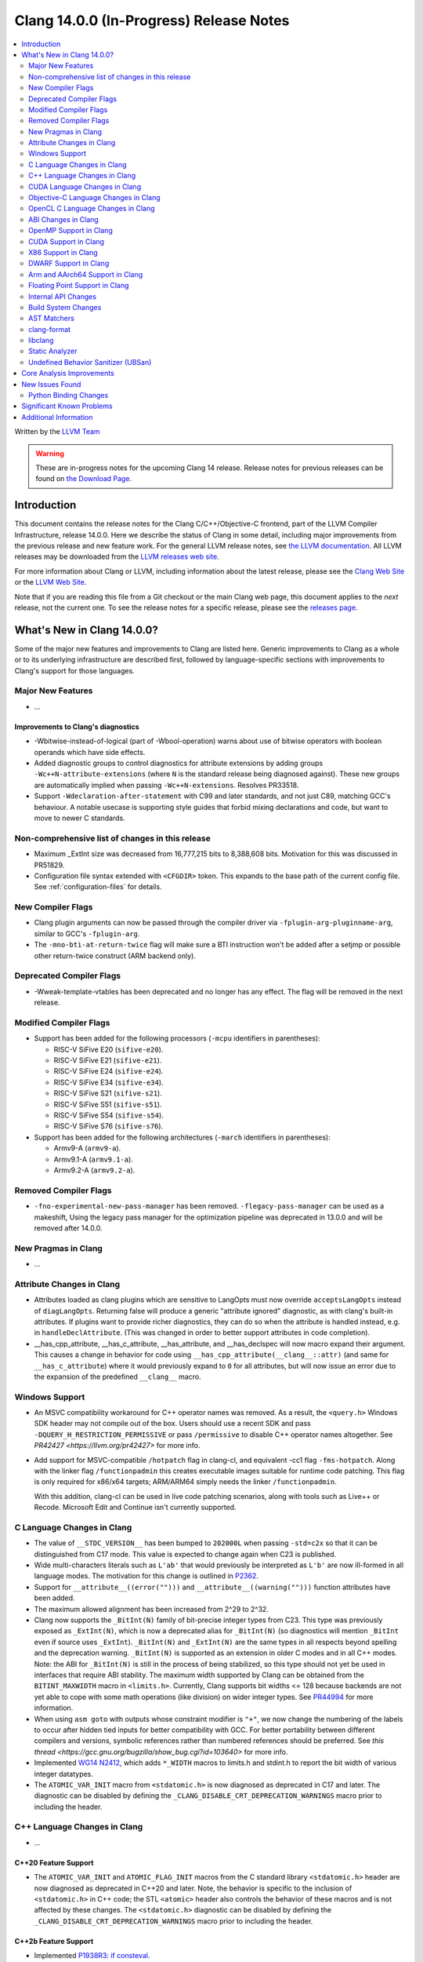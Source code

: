 ========================================
Clang 14.0.0 (In-Progress) Release Notes
========================================

.. contents::
   :local:
   :depth: 2

Written by the `LLVM Team <https://llvm.org/>`_

.. warning::

   These are in-progress notes for the upcoming Clang 14 release.
   Release notes for previous releases can be found on
   `the Download Page <https://releases.llvm.org/download.html>`_.

Introduction
============

This document contains the release notes for the Clang C/C++/Objective-C
frontend, part of the LLVM Compiler Infrastructure, release 14.0.0. Here we
describe the status of Clang in some detail, including major
improvements from the previous release and new feature work. For the
general LLVM release notes, see `the LLVM
documentation <https://llvm.org/docs/ReleaseNotes.html>`_. All LLVM
releases may be downloaded from the `LLVM releases web
site <https://llvm.org/releases/>`_.

For more information about Clang or LLVM, including information about the
latest release, please see the `Clang Web Site <https://clang.llvm.org>`_ or the
`LLVM Web Site <https://llvm.org>`_.

Note that if you are reading this file from a Git checkout or the
main Clang web page, this document applies to the *next* release, not
the current one. To see the release notes for a specific release, please
see the `releases page <https://llvm.org/releases/>`_.

What's New in Clang 14.0.0?
===========================

Some of the major new features and improvements to Clang are listed
here. Generic improvements to Clang as a whole or to its underlying
infrastructure are described first, followed by language-specific
sections with improvements to Clang's support for those languages.

Major New Features
------------------

-  ...

Improvements to Clang's diagnostics
^^^^^^^^^^^^^^^^^^^^^^^^^^^^^^^^^^^

- -Wbitwise-instead-of-logical (part of -Wbool-operation) warns about use of bitwise operators with boolean operands which have side effects.

- Added diagnostic groups to control diagnostics for attribute extensions by
  adding groups ``-Wc++N-attribute-extensions`` (where ``N`` is the standard
  release being diagnosed against). These new groups are automatically implied
  when passing ``-Wc++N-extensions``. Resolves PR33518.

- Support ``-Wdeclaration-after-statement`` with C99 and later standards, and
  not just C89, matching GCC's behaviour. A notable usecase is supporting style
  guides that forbid mixing declarations and code, but want to move to newer C
  standards.

Non-comprehensive list of changes in this release
-------------------------------------------------

- Maximum _ExtInt size was decreased from 16,777,215 bits to 8,388,608 bits.
  Motivation for this was discussed in PR51829.
- Configuration file syntax extended with ``<CFGDIR>`` token. This expands to
  the base path of the current config file. See :ref:`configuration-files` for
  details.

New Compiler Flags
------------------

- Clang plugin arguments can now be passed through the compiler driver via
  ``-fplugin-arg-pluginname-arg``, similar to GCC's ``-fplugin-arg``.
- The ``-mno-bti-at-return-twice`` flag will make sure a BTI instruction won't
  be added after a setjmp or possible other return-twice construct (ARM backend
  only).

Deprecated Compiler Flags
-------------------------

- -Wweak-template-vtables has been deprecated and no longer has any effect. The
  flag will be removed in the next release.

Modified Compiler Flags
-----------------------

- Support has been added for the following processors (``-mcpu`` identifiers in parentheses):

  - RISC-V SiFive E20 (``sifive-e20``).
  - RISC-V SiFive E21 (``sifive-e21``).
  - RISC-V SiFive E24 (``sifive-e24``).
  - RISC-V SiFive E34 (``sifive-e34``).
  - RISC-V SiFive S21 (``sifive-s21``).
  - RISC-V SiFive S51 (``sifive-s51``).
  - RISC-V SiFive S54 (``sifive-s54``).
  - RISC-V SiFive S76 (``sifive-s76``).

- Support has been added for the following architectures (``-march`` identifiers in parentheses):

  - Armv9-A (``armv9-a``).
  - Armv9.1-A (``armv9.1-a``).
  - Armv9.2-A (``armv9.2-a``).

Removed Compiler Flags
-------------------------

- ``-fno-experimental-new-pass-manager`` has been removed.
  ``-flegacy-pass-manager`` can be used as a makeshift,
  Using the legacy pass manager for the optimization pipeline was deprecated in
  13.0.0 and will be removed after 14.0.0.

New Pragmas in Clang
--------------------

- ...

Attribute Changes in Clang
--------------------------

- Attributes loaded as clang plugins which are sensitive to LangOpts must
  now override ``acceptsLangOpts`` instead of ``diagLangOpts``.
  Returning false will produce a generic "attribute ignored" diagnostic, as
  with clang's built-in attributes.
  If plugins want to provide richer diagnostics, they can do so when the
  attribute is handled instead, e.g. in ``handleDeclAttribute``.
  (This was changed in order to better support attributes in code completion).

- __has_cpp_attribute, __has_c_attribute, __has_attribute, and __has_declspec
  will now macro expand their argument. This causes a change in behavior for
  code using ``__has_cpp_attribute(__clang__::attr)`` (and same for
  ``__has_c_attribute``) where it would previously expand to ``0`` for all
  attributes, but will now issue an error due to the expansion of the
  predefined ``__clang__`` macro.

Windows Support
---------------

- An MSVC compatibility workaround for C++ operator names was removed. As a
  result, the ``<query.h>`` Windows SDK header may not compile out of the box.
  Users should use a recent SDK and pass ``-DQUERY_H_RESTRICTION_PERMISSIVE``
  or pass ``/permissive`` to disable C++ operator names altogether. See
  `PR42427 <https://llvm.org/pr42427>` for more info.

- Add support for MSVC-compatible ``/hotpatch`` flag in clang-cl, and equivalent
  -cc1 flag ``-fms-hotpatch``. Along with the linker flag ``/functionpadmin``
  this creates executable images suitable for runtime code patching. This flag
  is only required for x86/x64 targets; ARM/ARM64 simply needs the linker
  ``/functionpadmin``.

  With this addition, clang-cl can be used in live code patching scenarios,
  along with tools such as Live++ or Recode. Microsoft Edit and Continue isn't
  currently supported.

C Language Changes in Clang
---------------------------

- The value of ``__STDC_VERSION__`` has been bumped to ``202000L`` when passing
  ``-std=c2x`` so that it can be distinguished from C17 mode. This value is
  expected to change again when C23 is published.
- Wide multi-characters literals such as ``L'ab'`` that would previously be interpreted as ``L'b'``
  are now ill-formed in all language modes. The motivation for this change is outlined in
  `P2362 <wg21.link/P2362>`_.
- Support for ``__attribute__((error("")))`` and
  ``__attribute__((warning("")))`` function attributes have been added.
- The maximum allowed alignment has been increased from 2^29 to 2^32.
- Clang now supports the ``_BitInt(N)`` family of bit-precise integer types
  from C23. This type was previously exposed as ``_ExtInt(N)``, which is now a
  deprecated alias for ``_BitInt(N)`` (so diagnostics will mention ``_BitInt``
  even if source uses ``_ExtInt``). ``_BitInt(N)`` and ``_ExtInt(N)`` are the
  same types in all respects beyond spelling and the deprecation warning.
  ``_BitInt(N)`` is supported as an extension in older C modes and in all C++
  modes. Note: the ABI for ``_BitInt(N)`` is still in the process of being
  stabilized, so this type should not yet be used in interfaces that require
  ABI stability. The maximum width supported by Clang can be obtained from the
  ``BITINT_MAXWIDTH`` macro in ``<limits.h>``. Currently, Clang supports bit
  widths <= 128 because backends are not yet able to cope with some math
  operations (like division) on wider integer types. See
  `PR44994 <https://github.com/llvm/llvm-project/issues/44994>`_ for more
  information.
- When using ``asm goto`` with outputs whose constraint modifier is ``"+"``, we
  now change the numbering of the labels to occur after hidden tied inputs for
  better compatibility with GCC.  For better portability between different
  compilers and versions, symbolic references rather than numbered references
  should be preferred. See
  `this thread <https://gcc.gnu.org/bugzilla/show_bug.cgi?id=103640>` for more
  info.

- Implemented `WG14 N2412 <http://www.open-std.org/jtc1/sc22/wg14/www/docs/n2412.pdf>`_,
  which adds ``*_WIDTH`` macros to limits.h and stdint.h to report the bit
  width of various integer datatypes.

- The ``ATOMIC_VAR_INIT`` macro from ``<stdatomic.h>`` is now diagnosed as
  deprecated in C17 and later. The diagnostic can be disabled by defining the
  ``_CLANG_DISABLE_CRT_DEPRECATION_WARNINGS`` macro prior to including the
  header.

C++ Language Changes in Clang
-----------------------------

- ...

C++20 Feature Support
^^^^^^^^^^^^^^^^^^^^^

- The ``ATOMIC_VAR_INIT`` and ``ATOMIC_FLAG_INIT`` macros from the C standard
  library ``<stdatomic.h>`` header are now diagnosed as deprecated in C++20 and
  later. Note, the behavior is specific to the inclusion of ``<stdatomic.h>``
  in C++ code; the STL ``<atomic>`` header also controls the behavior of these
  macros and is not affected by these changes. The ``<stdatomic.h>`` diagnostic
  can be disabled by defining the ``_CLANG_DISABLE_CRT_DEPRECATION_WARNINGS``
  macro prior to including the header.


C++2b Feature Support
^^^^^^^^^^^^^^^^^^^^^
- Implemented `P1938R3: if consteval <https://wg21.link/P1938R3>`_.
- Implemented `P2360R0: Extend init-statement to allow alias-declaration <https://wg21.link/P2360R0>`_.


CUDA Language Changes in Clang
------------------------------

- Clang now supports CUDA versions up to 11.5.
- Default GPU architecture has been changed from sm_20 to sm_35.

Objective-C Language Changes in Clang
-------------------------------------

OpenCL C Language Changes in Clang
----------------------------------

...

ABI Changes in Clang
--------------------

- The ``_ExtInt(N)`` extension has been standardized in C23 as ``_BitInt(N)``.
  The mangling of this type in C++ has accordingly changed: under the Microsoft
  ABI it is now mangled using the ``_BitInt`` spelling, and under the Itanium ABI
  it is now mangled using a dedicated production. Note: the ABI for ``_BitInt(N)``
  is still in the process of being stabilized, so this type should not yet be
  used in interfaces that require ABI stability.

- GCC doesn't pack non-POD members in packed structs unless the packed
  attribute is also specified on the member. Clang historically did perform
  such packing. Clang now matches the gcc behavior (except on Darwin and PS4).
  You can switch back to the old ABI behavior with the flag:
  ``-fclang-abi-compat=13.0``.

OpenMP Support in Clang
-----------------------

- ``clang-nvlink-wrapper`` tool introduced to support linking of cubin files archived in an archive. See :doc:`ClangNvlinkWrapper`.
- ``clang-linker-wrapper`` tool introduced to support linking using a new OpenMP target offloading method. See :doc:`ClangLinkerWrapper`.

CUDA Support in Clang
---------------------

- ...

X86 Support in Clang
--------------------

- Support for ``AVX512-FP16`` instructions has been added.

DWARF Support in Clang
----------------------

- The default DWARF version has increased from DWARFv4 to DWARFv5.  You can opt
  back in to the old behavior with ``-gdwarf-4`` or ``-fdebug-default-version=4``.
  Some platforms (Darwin, Android, and SCE for instance) already opt out of this
  version bump as is suitable for the platform

Arm and AArch64 Support in Clang
--------------------------------

- Support has been added for the following processors (command-line identifiers in parentheses):
  - Arm Cortex-A510 (``cortex-a510``)
  - Arm Cortex-X2 (``cortex-x2``)
  - Arm Cortex-A710 (``cortex-A710``)

- The -mtune flag is no longer ignored for AArch64. It is now possible to
  tune code generation for a particular CPU with -mtune without setting any
  architectural features. For example, compiling with
  "-mcpu=generic -mtune=cortex-a57" will not enable any Cortex-A57 specific
  architecture features, but will enable certain optimizations specific to
  Cortex-A57 CPUs and enable the use of a more accurate scheduling model.

- The --aarch64-none-elf target now uses the BareMetal driver rather than the
  GNU driver. Programs that depend on clang invoking GCC as the linker driver
  should use GCC as the linker in the build system.

- The ``-mbranch-protection`` flag will now also work for the ARM backend.

- The ``attribute((target("branch-protection=...)))`` attributes will now also
  work for the ARM backend.

Floating Point Support in Clang
-------------------------------
- The default setting of FP contraction (FMA) is now -ffp-contract=on (for
  languages other than CUDA/HIP) even when optimization is off. Previously,
  the default behavior was equivalent to -ffp-contract=off (-ffp-contract
  was not set).
  Related to this, the switch -ffp-model=precise now implies -ffp-contract=on
  rather than -ffp-contract=fast, and the documentation of these features has
  been clarified. Previously, the documentation claimed that -ffp-model=precise
  was the default, but this was incorrect because the precise model implied
  -ffp-contract=fast, whereas the (now corrected) default behavior is
  -ffp-contract=on.
  -ffp-model=precise is now exactly the default mode of the compiler.
- -fstrict-float-cast-overflow no longer has target specific behavior. Clang
  will saturate towards the smallest and largest representable integer values.
  NaNs will be converted to zero.

Internal API Changes
--------------------

- A new sugar ``Type`` AST node represents types accessed via a C++ using
  declaration. Given code ``using std::error_code; error_code x;``, ``x`` has
  a ``UsingType`` which desugars to the previous ``RecordType``.

Build System Changes
--------------------

- Linux distros can specify ``-DCLANG_DEFAULT_PIE_ON_LINUX=On`` to use ``-fPIE`` and
  ``-pie`` by default. This matches GCC installations on many Linux distros
  (configured with ``--enable-default-pie``).
  (`D113372 <https://reviews.llvm.org/D113372>`_)

AST Matchers
------------

- ``TypeLoc`` AST Matchers are now available. These matchers provide helpful
  utilities for matching ``TypeLoc`` nodes, such as the ``pointerTypeLoc``
  matcher or the ``hasReturnTypeLoc`` matcher. The addition of these matchers
  was made possible by changes to the handling of ``TypeLoc`` nodes that
  allows them to enjoy the same static type checking as other AST node kinds.
- ``LambdaCapture`` AST Matchers are now available. These matchers allow for
  the binding of ``LambdaCapture`` nodes. The ``LambdaCapture`` matchers added
  include the ``lambdaCapture`` node matcher, the ``capturesVar`` traversal
  matcher, and ``capturesThis`` narrowing matcher.
- The ``hasAnyCapture`` matcher now only accepts an inner matcher of type
  ``Matcher<LambdaCapture>``. The matcher originally accepted an inner matcher
  of type ``Matcher<CXXThisExpr>`` or ``Matcher<VarDecl>``.
- The ``usingType`` matcher is now available and needed to refer to types that
  are referred to via using C++ using declarations.
  The associated ``UsingShadowDecl`` can be matched using ``throughUsingDecl``
  and the underlying ``Type`` with ``hasUnderlyingType``.
  ``hasDeclaration`` continues to see through the alias and apply to the
  underlying type.
- Added the ``isConsteval`` matcher to match ``consteval`` function
  declarations as well as `if consteval` and `if ! consteval` statements.
- Added the ``isConstinit`` matcher to match ``constinit`` variable
  declarations.

clang-format
------------

- Option ``AllowShortEnumsOnASingleLine: false`` has been improved, it now
  correctly places the opening brace according to ``BraceWrapping.AfterEnum``.

- Option ``AlignAfterOpenBracket: BlockIndent`` has been added. If set, it will
  always break after an open bracket, if the parameters don't fit on a single
  line. Closing brackets will be placed on a new line.

- Option ``QualifierAlignment`` has been added in order to auto-arrange the
  positioning of specifiers/qualifiers
  `const` `volatile` `static` `inline` `constexpr` `restrict`
  in variable and parameter declarations to be either ``Right`` aligned
  or ``Left`` aligned or ``Custom`` using ``QualifierOrder``.

- Option ``QualifierOrder`` has been added to allow the order
  `const` `volatile` `static` `inline` `constexpr` `restrict`
  to be controlled relative to the `type`.

- Option ``RemoveBracesLLVM`` has been added to remove optional braces of
  control statements for the LLVM style.

- Option ``SeparateDefinitionBlocks`` has been added to insert or remove empty
  lines between definition blocks including functions, classes, structs, enums,
  and namespaces.

- Add a ``Custom`` style to ``SpaceBeforeParens``, to better configure the
  space before parentheses. The custom options can be set using
  ``SpaceBeforeParensOptions``.

- The command line argument `-style=<string>` has been extended so that a specific
  format file at location <format_file_path> can be selected. This is supported
  via the syntax: `-style=file:<format_file_path>`.

- Improved C++20 Modules and Coroutines support.

- Option ``AfterOverloadedOperator`` has been added in ``SpaceBeforeParensOptions``
  to allow space between overloaded operator and opening parentheses.

libclang
--------

- ...

Static Analyzer
---------------

- ...

.. _release-notes-ubsan:

Undefined Behavior Sanitizer (UBSan)
------------------------------------

Core Analysis Improvements
==========================

- ...

New Issues Found
================

- ...

Python Binding Changes
----------------------

The following methods have been added:

-  ...

Significant Known Problems
==========================

Additional Information
======================

A wide variety of additional information is available on the `Clang web
page <https://clang.llvm.org/>`_. The web page contains versions of the
API documentation which are up-to-date with the Git version of
the source code. You can access versions of these documents specific to
this release by going into the "``clang/docs/``" directory in the Clang
tree.

If you have any questions or comments about Clang, please feel free to
contact us via the `mailing
list <https://lists.llvm.org/mailman/listinfo/cfe-dev>`_.
